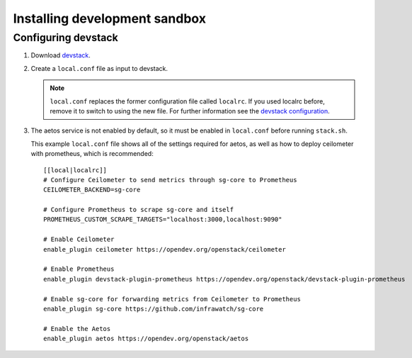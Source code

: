 ==============================
Installing development sandbox
==============================

Configuring devstack
====================

.. index::
   double: installing; devstack

1. Download devstack_.

2. Create a ``local.conf`` file as input to devstack.

   .. note::

      ``local.conf`` replaces the former configuration file called ``localrc``.
      If you used localrc before, remove it to switch to using the new file.
      For further information see the `devstack configuration
      <https://docs.openstack.org/devstack/latest/configuration.html>`_.

3. The aetos service is not enabled by default, so it must be
   enabled in ``local.conf`` before running ``stack.sh``.

   This example ``local.conf`` file shows all of the settings required for
   aetos, as well as how to deploy ceilometer with prometheus, which is recommended::

      [[local|localrc]]
      # Configure Ceilometer to send metrics through sg-core to Prometheus
      CEILOMETER_BACKEND=sg-core

      # Configure Prometheus to scrape sg-core and itself
      PROMETHEUS_CUSTOM_SCRAPE_TARGETS="localhost:3000,localhost:9090"

      # Enable Ceilometer
      enable_plugin ceilometer https://opendev.org/openstack/ceilometer

      # Enable Prometheus
      enable_plugin devstack-plugin-prometheus https://opendev.org/openstack/devstack-plugin-prometheus

      # Enable sg-core for forwarding metrics from Ceilometer to Prometheus
      enable_plugin sg-core https://github.com/infrawatch/sg-core

      # Enable the Aetos
      enable_plugin aetos https://opendev.org/openstack/aetos

.. _devstack: https://docs.openstack.org/devstack/latest/


